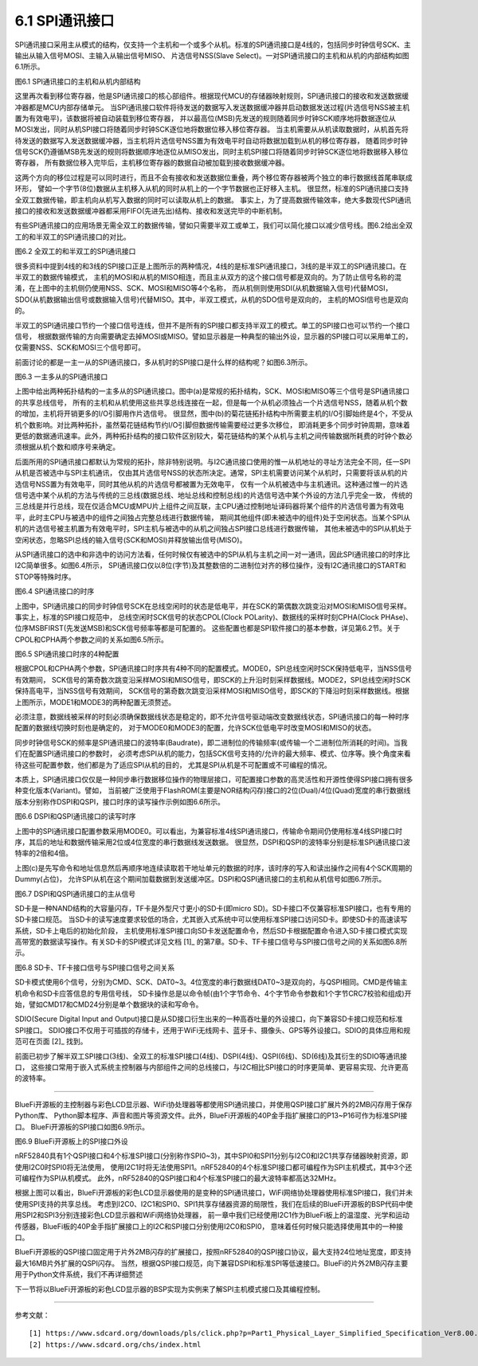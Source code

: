 ===========================
6.1 SPI通讯接口
===========================

SPI通讯接口采用主从模式的结构，仅支持一个主机和一个或多个从机。标准的SPI通讯接口是4线的，包括同步时钟信号SCK、主输出从输入信号MOSI、主输入从输出信号MISO、
片选信号NSS(Slave Select)。一对SPI通讯接口的主机和从机的内部结构如图6.1所示。

.. image:: ../_static/images/c6/spi_master_slave_structure_4wires.jpg
  :scale: 32%
  :align: center

图6.1  SPI通讯接口的主机和从机内部结构

这里再次看到移位寄存器，他是SPI通讯接口的核心部组件。根据现代MCU的存储器映射规则，SPI通讯接口的接收和发送数据缓冲器都是MCU内部存储单元。
当SPI通讯接口软件将待发送的数据写入发送数据缓冲器并启动数据发送过程(片选信号NSS被主机置为有效电平)，该数据将被自动装载到移位寄存器，
并以最高位(MSB)先发送的规则随着同步时钟SCK顺序地将数据逐位从MOSI发出，同时从机SPI接口将随着同步时钟SCK逐位地将数据位移入移位寄存器。
当主机需要从从机读取数据时，从机首先将待发送的数据写入发送数据缓冲器，当主机将片选信号NSS置为有效电平时自动将数据加载到从机的移位寄存器，
随着同步时钟信号SCK仍遵循MSB先发送的规则将数据顺序地逐位从MISO发出，同时主机SPI接口将随着同步时钟SCK逐位地将数据移入移位寄存器，
所有数据位移入完毕后，主机移位寄存器的数据自动被加载到接收数据缓冲器。

这两个方向的移位过程是可以同时进行，而且不会有接收和发送数据位重叠，两个移位寄存器被两个独立的串行数据线首尾串联成环形，
譬如一个字节(8位)数据从主机移入从机的同时从机上的一个字节数据也正好移入主机。
很显然，标准的SPI通讯接口支持全双工数据传输，即主机向从机写入数据的同时可以读取从机上的数据。
事实上，为了提高数据传输效率，绝大多数现代SPI通讯接口的接收和发送数据缓冲器都采用FIFO(先进先出)结构、接收和发送完毕的中断机制。

有些SPI通讯接口的应用场景无需全双工的数据传输，譬如只需要半双工或单工，我们可以简化接口以减少信号线。图6.2给出全双工的和半双工的SPI通讯接口的对比。

.. image:: ../_static/images/c6/spi_4wires_vs_3wires.jpg
  :scale: 45%
  :align: center

图6.2  全双工的和半双工的SPI通讯接口

很多资料中提到4线的和3线的SPI接口正是上图所示的两种情况，4线的是标准SPI通讯接口，3线的是半双工的SPI通讯接口。在半双工的数据传输模式，
主机的MOSI和从机的MISO相连，而且主从双方的这个接口信号都是双向的。为了防止信号名称的混淆，在上图中的主机侧仍使用NSS、SCK、MOSI和MISO等4个名称，
而从机侧则使用SDI(从机数据输入信号)代替MOSI，SDO(从机数据输出信号或数据输入信号)代替MISO。其中，半双工模式，从机的SDO信号是双向的，
主机的MOSI信号也是双向的。

半双工的SPI通讯接口节约一个接口信号连线，但并不是所有的SPI接口都支持半双工的模式。单工的SPI接口也可以节约一个接口信号，
根据数据传输的方向需要确定去掉MOSI或MISO。譬如显示器是一种典型的输出外设，显示器的SPI接口可以采用单工的，仅需要NSS、SCK和MOSI三个信号即可。

前面讨论的都是一主一从的SPI通讯接口，多从机时的SPI接口是什么样的结构呢？如图6.3所示。

.. image:: ../_static/images/c6/spi_2kinds_topology.jpg
  :scale: 40%
  :align: center

图6.3  一主多从的SPI通讯接口

上图中给出两种拓扑结构的一主多从的SPI通讯接口。图中(a)是常规的拓扑结构，SCK、MOSI和MISO等三个信号是SPI通讯接口的共享总线信号，
所有的主机和从机使用这些共享总线连接在一起，但是每一个从机必须独占一个片选信号NSS，随着从机个数的增加，主机将开销更多的I/O引脚用作片选信号。
很显然，图中(b)的菊花链拓扑结构中所需要主机的I/O引脚始终是4个，不受从机个数影响。对比两种拓扑，虽然菊花链结构节约I/O引脚但数据传输需要经过更多次移位，
即消耗更多个同步时钟周期，意味着更低的数据通讯速率。此外，两种拓扑结构的接口软件区别较大，菊花链结构的某个从机与主机之间传输数据所耗费的时钟个数必须根据从机个数和顺序号来确定。

后面所用的SPI通讯接口都默认为常规的拓扑，除非特别说明。与I2C通讯接口使用的惟一从机地址的寻址方法完全不同，任一SPI从机是否被选中与SPI主机通讯，
仅由其片选信号NSS的状态所决定。通常，SPI主机需要访问某个从机时，只需要将该从机的片选信号NSS置为有效电平，同时其他从机的片选信号都被置为无效电平，
仅有一个从机被选中与主机通讯。这种通过惟一的片选信号选中某个从机的方法与传统的三总线(数据总线、地址总线和控制总线)的片选信号选中某个外设的方法几乎完全一致，
传统的三总线是并行总线，现在仅适合MCU或MPU片上组件之间互联，主CPU通过控制地址译码器将某个组件的片选信号置为有效电平，此时主CPU与被选中的组件之间独占完整总线进行数据传输，
期间其他组件(即未被选中的组件)处于空闲状态。当某个SPI从机的片选信号被主机置为有效电平时，SPI主机与被选中的从机之间独占SPI接口总线进行数据传输，
其他未被选中的SPI从机处于空闲状态，忽略SPI总线的输入信号(SCK和MOSI)并释放输出信号(MISO)。

从SPI通讯接口的选中和非选中的访问方法看，任何时候仅有被选中的SPI从机与主机之间一对一通讯，因此SPI通讯接口的时序比I2C简单很多。如图6.4所示，
SPI通讯接口仅以8位(字节)及其整数倍的二进制位对齐的移位操作，没有I2C通讯接口的START和STOP等特殊时序。

.. image:: ../_static/images/c6/spi_if_timing.jpg
  :scale: 36%
  :align: center

图6.4  SPI通讯接口的时序

上图中，SPI通讯接口的同步时钟信号SCK在总线空闲时的状态是低电平，并在SCK的第偶数次跳变沿对MOSI和MISO信号采样。事实上，标准的SPI接口规范中，
总线空闲时SCK信号的状态CPOL(Clock POLarity)、数据线的采样时刻CPHA(Clock PHAse)、位序MSBFIRST(先发送MSB)和SCK信号频率等都是可配置的。
这些配置也都是SPI软件接口的基本参数，详见第6.2节。关于CPOL和CPHA两个参数之间的关系如图6.5所示。

.. image:: ../_static/images/c6/spi_if_timing_4modes.jpg
  :scale: 32%
  :align: center

图6.5  SPI通讯接口时序的4种配置

根据CPOL和CPHA两个参数，SPI通讯接口时序共有4种不同的配置模式。MODE0，SPI总线空闲时SCK保持低电平，当NSS信号有效期间，
SCK信号的第奇数次跳变沿采样MOSI和MISO信号，即SCK的上升沿时刻采样数据线。MODE2，SPI总线空闲时SCK保持高电平，当NSS信号有效期间，
SCK信号的第奇数次跳变沿采样MOSI和MISO信号，即SCK的下降沿时刻采样数据线。根据上图所示，MODE1和MODE3的两种配置无须赘述。

必须注意，数据线被采样的时刻必须确保数据线状态是稳定的，即不允许信号驱动端改变数据线状态，SPI通讯接口的每一种时序配置的数据线切换时刻也是确定的，
对于MODE0和MODE3的配置，允许SCK位低电平时改变MOSI和MISO的状态。

同步时钟信号SCK的频率是SPI通讯接口的波特率(Baudrate)，即二进制位的传输频率(或传输一个二进制位所消耗的时间)。当我们在配置SPI通讯接口的参数时，
必须考虑SPI从机的能力，包括SCK信号支持的/允许的最大频率、模式、位序等。换个角度来看待这些可配置参数，他们都是为了适应SPI从机的目的，
尤其是SPI从机是不可配置或不可编程的情况。

本质上，SPI通讯接口仅仅是一种同步串行数据移位操作的物理层接口，可配置接口参数的高灵活性和开源性使得SPI接口拥有很多种变化版本(Variant)。譬如，
当前被广泛使用于FlashROM(主要是NOR结构闪存)接口的2位(Dual)/4位(Quad)宽度的串行数据线版本分别称作DSPI和QSPI，接口时序的读写操作示例如图6.6所示。

.. image:: ../_static/images/c6/spi_2bits_4bits_if_dspi_qspi.jpg
  :scale: 30%
  :align: center

图6.6  DSPI和QSPI通讯接口的读写时序

上图中的SPI通讯接口配置参数采用MODE0。可以看出，为兼容标准4线SPI通讯接口，传输命令期间仍使用标准4线SPI接口时序，其后的地址和数据传输采用2位或4位宽度的串行数据线发送数据。
很显然，DSPI和QSPI的波特率分别是标准SPI通讯接口波特率的2倍和4倍。

上图(c)是先写命令和地址信息然后再顺序地连续读取若干地址单元的数据的时序，该时序的写入和读出操作之间有4个SCK周期的Dummy(占位)，
允许SPI从机在这个期间加载数据到发送缓冲区。DSPI和QSPI通讯接口的主机和从机信号如图6.7所示。

.. image:: ../_static/images/c6/spi_if_dspi_qspi.jpg
  :scale: 52%
  :align: center

图6.7  DSPI和QSPI通讯接口的主从信号

SD卡是一种NAND结构的大容量闪存，TF卡是外型尺寸更小的SD卡(即micro SD)。SD卡接口不仅兼容标准SPI接口，也有专用的SD卡接口规范。
当SD卡的读写速度要求较低的场合，尤其嵌入式系统中可以使用标准SPI接口访问SD卡。即使SD卡的高速读写系统，SD卡上电后的初始化阶段，
主机使用标准SPI接口向SD卡发送配置命令，然后SD卡根据配置命令进入SD卡接口模式实现高带宽的数据读写操作。有关SD卡的SPI模式详见文档 [1]_ 
的第7章。SD卡、TF卡接口信号与SPI接口信号之间的关系如图6.8所示。

.. image:: ../_static/images/c6/sd_tf_spi_pin_names.jpg
  :scale: 30%
  :align: center

图6.8  SD卡、TF卡接口信号与SPI接口信号之间关系

SD卡模式使用6个信号，分别为CMD、SCK、DAT0~3。4位宽度的串行数据线DAT0~3是双向的，与QSPI相同。CMD是传输主机命令和SD卡应答信息的专用信号线，
SD卡操作总是以命令帧(由1个字节命令、4个字节命令参数和1个字节CRC7校验和组成)开始，譬如CMD17和CMD24分别是单个数据块的读和写命令。

SDIO(Secure Digital Input and Output)接口是从SD接口衍生出来的一种高吞吐量的外设接口，向下兼容SD卡接口规范和标准SPI接口。
SDIO接口不仅用于可插拔的存储卡，还用于WiFi无线网卡、蓝牙卡、摄像头、GPS等外设接口。SDIO的具体应用和规范可在页面 [2]_ 找到。

前面已初步了解半双工SPI接口(3线)、全双工的标准SPI接口(4线)、DSPI(4线)、QSPI(6线)、SD(6线)及其衍生的SDIO等通讯接口，
这些接口常用于嵌入式系统主控制器与内部组件之间的总线接口，与I2C相比SPI接口的时序更简单、更容易实现、允许更高的波特率。

-----------------------

BlueFi开源板的主控制器与彩色LCD显示器、WiFi协处理器等都使用SPI通讯接口，并使用QSPI接口扩展片外的2MB闪存用于保存Python库、
Python脚本程序、声音和图片等资源文件。此外，BlueFi开源板的40P金手指扩展接口的P13~P16可作为标准SPI接口。
BlueFi开源板的SPI接口如图6.9所示。

.. image:: ../_static/images/c6/bluefi_spi_if.jpg
  :scale: 40%
  :align: center

图6.9  BlueFi开源板上的SPI接口外设

nRF52840具有1个QSPI接口和4个标准SPI接口(分别称作SPI0~3)，其中SPI0和SPI1分别与I2C0和I2C1共享存储器映射资源，即使用I2C0时SPI0将无法使用，
使用I2C1时将无法使用SPI1。nRF52840的4个标准SPI接口都可编程作为SPI主机模式，其中3个还可编程作为SPI从机模式。
此外，nRF52840的QSPI接口和4个标准SPI接口的最大波特率都高达32MHz。

根据上图可以看出，BlueFi开源板的彩色LCD显示器使用的是变种的SPI通讯接口，WiFi网络协处理器使用标准SPI接口，我们并未使用SPI支持的共享总线。
考虑到I2C0、I2C1和SPI0、SPI1共享存储器资源的局限性，我们在后续的BlueFi开源板的BSP代码中使用SPI2和SPI3分别连接彩色LCD显示器和WiFi网络协处理器，
前一章中我们已经使用I2C1作为BlueFi板上的温湿度、光学和运动传感器，BlueFi板的40P金手指扩展接口上的I2C和SPI接口分别使用I2C0和SPI0，
意味着任何时候只能选择使用其中的一种接口。

BlueFi开源板的QSPI接口固定用于片外2MB闪存的扩展接口，按照nRF52840的QSPI接口协议，最大支持24位地址宽度，即支持最大16MB片外扩展的QSPI闪存。
当然，根据QSPI接口规范，向下兼容DSPI和标准SPI等低速接口。BlueFi的片外2MB闪存主要用于Python文件系统，我们不再详细赘述

下一节将以BlueFi开源板的彩色LCD显示器的BSP实现为实例来了解SPI主机模式接口及其编程控制。

-------------------------


参考文献：
::

  [1] https://www.sdcard.org/downloads/pls/click.php?p=Part1_Physical_Layer_Simplified_Specification_Ver8.00.jpg&f=Part1_Physical_Layer_Simplified_Specification_Ver8.00.pdf&e=EN_SS1_8
  [2] https://www.sdcard.org/chs/index.html